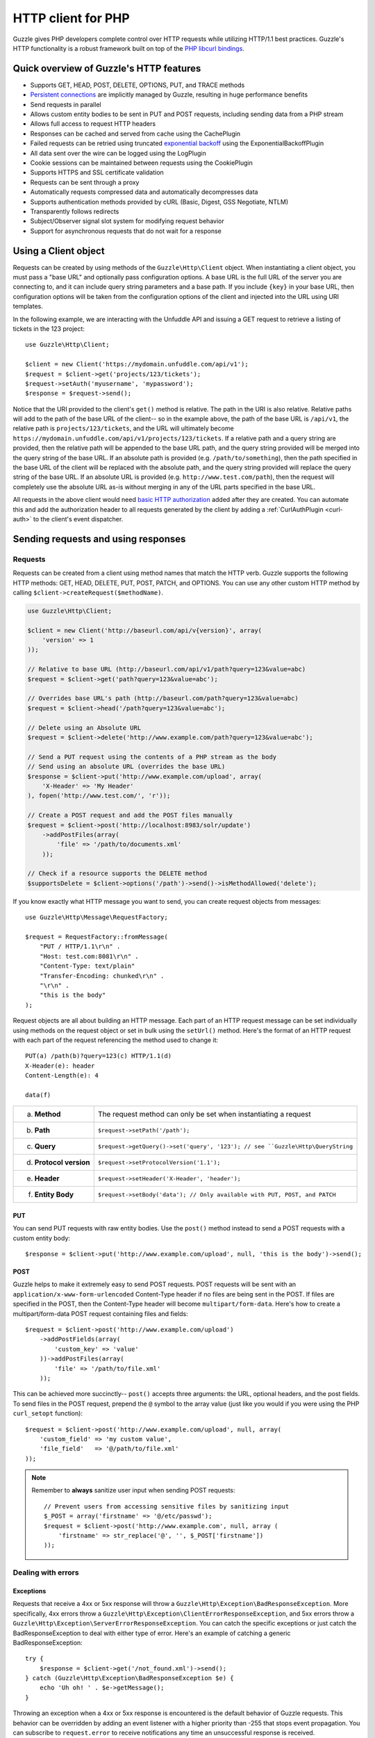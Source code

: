 ===================
HTTP client for PHP
===================

.. highlight:: php

Guzzle gives PHP developers complete control over HTTP requests while utilizing HTTP/1.1 best practices.  Guzzle's HTTP functionality is a robust framework built on top of the `PHP libcurl bindings <http://www.php.net/curl>`_.

Quick overview of Guzzle's HTTP features
----------------------------------------

* Supports GET, HEAD, POST, DELETE, OPTIONS, PUT, and TRACE methods
* `Persistent connections <http://en.wikipedia.org/wiki/Persistent_connections>`_ are implicitly managed by Guzzle, resulting in huge performance benefits
* Send requests in parallel
* Allows custom entity bodies to be sent in PUT and POST requests, including sending data from a PHP stream
* Allows full access to request HTTP headers
* Responses can be cached and served from cache using the CachePlugin
* Failed requests can be retried using truncated `exponential backoff <http://en.wikipedia.org/wiki/Exponential_backoff>`_ using the ExponentialBackoffPlugin
* All data sent over the wire can be logged using the LogPlugin
* Cookie sessions can be maintained between requests using the CookiePlugin
* Supports HTTPS and SSL certificate validation
* Requests can be sent through a proxy
* Automatically requests compressed data and automatically decompresses data
* Supports authentication methods provided by cURL (Basic, Digest, GSS Negotiate, NTLM)
* Transparently follows redirects
* Subject/Observer signal slot system for modifying request behavior
* Support for asynchronous requests that do not wait for a response

Using a Client object
---------------------

Requests can be created by using methods of the ``Guzzle\Http\Client`` object.  When instantiating a client object, you must pass a "base URL" and optionally pass configuration options.  A base URL is the full URL of the server you are connecting to, and it can include query string parameters and a base path.  If you include ``{key}`` in your base URL, then configuration options will be taken from the configuration options of the client and injected into the URL using URI templates.

In the following example, we are interacting with the Unfuddle API and issuing a GET request to retrieve a listing of tickets in the 123 project::

    use Guzzle\Http\Client;

    $client = new Client('https://mydomain.unfuddle.com/api/v1');
    $request = $client->get('projects/123/tickets');
    $request->setAuth('myusername', 'mypassword');
    $response = $request->send();

Notice that the URI provided to the client's ``get()`` method is relative.  The path in the URI is also relative.  Relative paths will add to the path of the base URL of the client-- so in the example above, the path of the base URL is ``/api/v1``, the relative path is ``projects/123/tickets``, and the URL will ultimately become ``https://mydomain.unfuddle.com/api/v1/projects/123/tickets``.  If a relative path and a query string are provided, then the relative path will be appended to the base URL path, and the query string provided will be merged into the query string of the base URL.  If an absolute path is provided (e.g. ``/path/to/something``), then the path specified in the base URL of the client will be replaced with the absolute path, and the query string provided will replace the query string of the base URL.  If an absolute URL is provided (e.g. ``http://www.test.com/path``), then the request will completely use the absolute URL as-is without merging in any of the URL parts specified in the base URL.

All requests in the above client would need `basic HTTP authorization <http://www.ietf.org/rfc/rfc2617.txt>`_ added after they are created.  You can automate this and add the authorization header to all requests generated by the client by adding a :ref:`CurlAuthPlugin <curl-auth>` to the client's event dispatcher.

Sending requests and using responses
------------------------------------

Requests
~~~~~~~~

Requests can be created from a client using method names that match the HTTP verb.  Guzzle supports the following HTTP methods: GET, HEAD, DELETE, PUT, POST, PATCH, and OPTIONS.  You can use any other custom HTTP method by calling ``$client->createRequest($methodName)``.

.. code-block:: php

    use Guzzle\Http\Client;

    $client = new Client('http://baseurl.com/api/v{version}', array(
        'version' => 1
    ));

    // Relative to base URL (http://baseurl.com/api/v1/path?query=123&value=abc)
    $request = $client->get('path?query=123&value=abc');

    // Overrides base URL's path (http://baseurl.com/path?query=123&value=abc)
    $request = $client->head('/path?query=123&value=abc');

    // Delete using an Absolute URL
    $request = $client->delete('http://www.example.com/path?query=123&value=abc');

    // Send a PUT request using the contents of a PHP stream as the body
    // Send using an absolute URL (overrides the base URL)
    $response = $client->put('http://www.example.com/upload', array(
        'X-Header' => 'My Header'
    ), fopen('http://www.test.com/', 'r'));

    // Create a POST request and add the POST files manually
    $request = $client->post('http://localhost:8983/solr/update')
        ->addPostFiles(array(
            'file' => '/path/to/documents.xml'
        ));

    // Check if a resource supports the DELETE method
    $supportsDelete = $client->options('/path')->send()->isMethodAllowed('delete');

If you know exactly what HTTP message you want to send, you can create request objects from messages::

    use Guzzle\Http\Message\RequestFactory;

    $request = RequestFactory::fromMessage(
        "PUT / HTTP/1.1\r\n" .
        "Host: test.com:8081\r\n" .
        "Content-Type: text/plain"
        "Transfer-Encoding: chunked\r\n" .
        "\r\n" .
        "this is the body"
    );

Request objects are all about building an HTTP message.  Each part of an HTTP request message can be set individually using methods on the request object or set in bulk using the ``setUrl()`` method.  Here's the format of an HTTP request with each part of the request referencing the method used to change it::

    PUT(a) /path(b)?query=123(c) HTTP/1.1(d)
    X-Header(e): header
    Content-Length(e): 4

    data(f)

+-------------------------+---------------------------------------------------------------------------------+
| a. **Method**           | The request method can only be set when instantiating a request                 |
+-------------------------+---------------------------------------------------------------------------------+
| b. **Path**             | ``$request->setPath('/path');``                                                 |
+-------------------------+---------------------------------------------------------------------------------+
| c. **Query**            |``$request->getQuery()->set('query', '123'); // see ``Guzzle\Http\QueryString``  |
+-------------------------+---------------------------------------------------------------------------------+
| d. **Protocol version** | ``$request->setProtocolVersion('1.1');``                                        |
+-------------------------+---------------------------------------------------------------------------------+
| e. **Header**           | ``$request->setHeader('X-Header', 'header');``                                  |
+-------------------------+---------------------------------------------------------------------------------+
| f. **Entity Body**      |  ``$request->setBody('data'); // Only available with PUT, POST, and PATCH``     |
+-------------------------+---------------------------------------------------------------------------------+

PUT
^^^

You can send PUT requests with raw entity bodies.  Use the ``post()`` method instead to send a POST requests with a custom entity body::

    $response = $client->put('http://www.example.com/upload', null, 'this is the body')->send();

POST
^^^^

Guzzle helps to make it extremely easy to send POST requests.  POST requests will be sent with an ``application/x-www-form-urlencoded`` Content-Type header if no files are being sent in the POST.  If files are specified in the POST, then the Content-Type header will become ``multipart/form-data``.  Here's how to create a multipart/form-data POST request containing files and fields::

    $request = $client->post('http://www.example.com/upload')
        ->addPostFields(array(
            'custom_key' => 'value'
        ))->addPostFiles(array(
            'file' => '/path/to/file.xml'
        ));

This can be achieved more succinctly-- ``post()`` accepts three arguments: the URL, optional headers, and the post fields.  To send files in the POST request, prepend the ``@`` symbol to the array value (just like you would if you were using the PHP ``curl_setopt`` function)::

    $request = $client->post('http://www.example.com/upload', null, array(
        'custom_field' => 'my custom value',
        'file_field'   => '@/path/to/file.xml'
    ));

.. note::

    Remember to **always** sanitize user input when sending POST requests::

        // Prevent users from accessing sensitive files by sanitizing input
        $_POST = array('firstname' => '@/etc/passwd');
        $request = $client->post('http://www.example.com', null, array (
            'firstname' => str_replace('@', '', $_POST['firstname'])
        ));

Dealing with errors
~~~~~~~~~~~~~~~~~~~

Exceptions
^^^^^^^^^^

Requests that receive a 4xx or 5xx response will throw a ``Guzzle\Http\Exception\BadResponseException``.  More specifically, 4xx errors throw a ``Guzzle\Http\Exception\ClientErrorResponseException``, and 5xx errors throw a ``Guzzle\Http\Exception\ServerErrorResponseException``.  You can catch the specific exceptions or just catch the BadResponseException to deal with either type of error.  Here's an example of catching a generic BadResponseException::

    try {
        $response = $client->get('/not_found.xml')->send();
    } catch (Guzzle\Http\Exception\BadResponseException $e) {
        echo 'Uh oh! ' . $e->getMessage();
    }

Throwing an exception when a 4xx or 5xx response is encountered is the default behavior of Guzzle requests.  This behavior can be overridden by adding an event listener with a higher priority than -255 that stops event propagation.  You can subscribe to ``request.error`` to receive notifications any time an unsuccessful response is received.

You can change the response that will be associated with the request by calling ``setResponse()`` on the ``$event['request']`` object passed into your listener, or by changing the ``$event['response']`` value of the ``Guzzle\Common\Event`` object that is passed to your listener.  Transparently changing the response associated with a request by modifying the event allows you to retry failed requests without complicating the code that uses the client.  This might be useful for sending requests to a web service that has expiring auth tokens.  When a response shows that your token has expired, you can get a new token, retry the request with the new token, and return the successful response to the user.

Here's an example of retrying a request using updated authorization credentials when a 401 response is received, overriding the response of the original request with the new response, and still allowing the default exception behavior to be called when other non-200 response status codes are encountered::

    // Add custom error handling to any request created by this client
    $client->getEventDispatcher()->addListener('request.error', function(Event $event) {

        if ($event['response']->getStatusCode() == 401) {

            $newRequest = $event['request']->clone();
            $newRequest->setHeader('X-Auth-Header', MyApplication::getNewAuthToken());
            $newResponse = $newRequest->send();

            // Set the response object of the request without firing more events
            $event['response'] = $newResponse;

            // You can also change the response and fire the normal chain of
            // events by calling $event['request']->setResponse($newResponse);

            // Stop other events from firing when you override 401 responses
            $event->stopPropagation();
        }

    });

cURL errors
^^^^^^^^^^^

Connection problems and cURL specific errors can also occur when transferring requests using Guzzle.  When Guzzle encounters cURL specific errors while transferring a single request, a ``Guzzle\Http\Exception\CurlException`` is thrown with an informative error message and access to the cURL error message.  Sending a request that cannot resolve a host name will result in a CurlException with an exception message similar to the following:

.. code-block:: none

    [curl] 6: Couldn't resolve host 'www.nonexistenthost.com' [url] http://www.nonexistenthost.com/ [info] array (
      'url' => 'http://www.nonexistenthost.com/',
      'content_type' => NULL,
      'http_code' => 0,
      'header_size' => 0,
      'request_size' => 0,
      'filetime' => -1,
      'ssl_verify_result' => 0,
      'redirect_count' => 0,
      'total_time' => 0,
      'namelookup_time' => 0,
      'connect_time' => 0,
      'pretransfer_time' => 0,
      'size_upload' => 0,
      'size_download' => 0,
      'speed_download' => 0,
      'speed_upload' => 0,
      'download_content_length' => -1,
      'upload_content_length' => -1,
      'starttransfer_time' => 0,
      'redirect_time' => 0,
      'certinfo' =>
      array (
      ),
    ) [debug] * getaddrinfo(3) failed for www.nonexistenthost.com:80
    * Couldn't resolve host 'www.nonexistenthost.com'
    * Closing connection #0

A ``Guzzle\Common\Exception\ExceptionCollection`` exception is thrown when a cURL specific error occurs while transferring multiple requests in parallel.  You can then iterate over all of the exceptions encountered during the transfer.

Entity Bodies
~~~~~~~~~~~~~

`Entity body <http://www.w3.org/Protocols/rfc2616/rfc2616-sec7.html>`_ is the term used for the body of an HTTP message.  The entity body of requests and responses is inherently a `PHP stream <http://php.net/manual/en/book.stream.php>`_ in Guzzle.  The body of the request can be either a string or a PHP stream which are converted into a ``Guzzle\Http\EntityBody`` object using its factory method.  When using a string, the entity body is stored in a `temp PHP stream <http://www.php.net/manual/en/wrappers.php.php>`_.  The use of temp PHP streams helps to protect your application from running out of memory when sending or receiving large entity bodies in your messages.  When more than 2MB of data is stored in a temp stream, it automatically stores the data on disk rather than in memory.

EntityBody objects provide a great deal of functionality: compression, decompression, calculate the Content-MD5, calculate the Content-Length (when the resource is repeatable), guessing the Content-Type, and more.  Guzzle doesn't need to load an entire entity body into a string when sending or retrieving data; entity bodies are streamed when being uploaded and downloaded.

Here's an example of gzip compressing a text file then sending the file to a URL::

    use Guzzle\Http\EntityBody;

    $body = EntityBody::factory(fopen('/path/to/file.txt', 'r'));
    $body->compress();
    $response = $client->put('http://localhost:8080/uploads', null, $body)->send();

The body of the request can be specified in the ``Client::put()`` or ``Client::post()``  method, or, you can specify the body of the request by calling the ``setBody()`` method of any ``Guzzle\Http\Message\EntityEnclosingRequestInterface`` object.

The entity body received from a response is stored in a temp stream by default.  If you need the entity body of a response to use a destination other than a temporary stream (e.g. FTP, HTTP, a specific file, an open stream), you can set the entity body object that will be used to hold the response body by calling ``setResponseBody()`` on any request object.

Responses
~~~~~~~~~

Sending a request will return a ``Guzzle\Http\Message\Response`` object.  You can view the HTTP response message by casting the Response object to a string.  Casting the response to a string will return the entity body of the response as a string too, so this might be an expensive operation if the entity body is stored in a file or network stream.  If you only want to see the response headers, you can call ``getRawHeaders()``.

The Response object contains helper methods for retrieving common response headers.  These helper methods normalize the variations of HTTP response headers::

    $response->getContentMd5();
    $response->getEtag();
    $response->getCacheControl();
    $response->getHeader('Content-Length');

The entity body of a response can be retrieved by calling ``$response->getBody()``.  Pass TRUE to this method to retrieve the body as a string rather than an EntityBody object;  this is a convenience feature-- an EntityBody can be cast as a string.

Request and response headers
~~~~~~~~~~~~~~~~~~~~~~~~~~~~

HTTP message headers are case insensitive, multiple occurences of any header can be present in an HTTP message (whether it's valid or not), and some servers require specific casing of particular headers.  Because of this, request and response headers are stored in ``Guzzle\Http\Messsage\Header`` objects.  The Header object can be cast as a string, counted, or iterated to retrieve each value from the header.  Casting a Header object to a string will return all of the header values concatenated together using a glue string (typically ', ').  Let's take the following example to see what is returned::

    $request = new Request('GET', 'http://www.example.com');
    $request->addHeader('Foo', 'bar');
    $request->addHeader('foo', 'baz');
    $request->addHeader('Test', '123');

    // Requests can be cast as a string. Output is "bar, baz"
    echo $request->getHeader('Foo');

    // You can count the number of headers of a particular case insensitive name (2 in this example)
    echo count($request->getHeader('foO'));

    // You can interate over Header objects
    foreach ($request->getHeader('foo') as $header) {
        echo $header;
    }

    echo $request->getHeader('Test');
    // Outputs: "123"

    // Missing headers return NULL
    $nullValue = $request->getHeader('Missing');

    // You can see all of the different variations of a header by calling raw() on the Header
    var_export($request->getHeader('foo')->raw());

Send HTTP requests in parallel
~~~~~~~~~~~~~~~~~~~~~~~~~~~~~~

Sending many HTTP requests serially (one at a time) can cause an unnecessary delay in a script's execution. Each request must complete before a subsequent request can be sent. By sending requests in parallel, a pool of HTTP requests can complete at the speed of the slowest request in the pool, significantly reducing the amount of time needed to execute multiple HTTP requests. Guzzle provides a wrapper for the curl_multi functions in PHP.

You can pass a single request or an array of requests to a client's ``send()`` method.  Here's an example of sending three requests in parallel using a client object::

    use Guzzle\Common\Exception\ExceptionCollection;

    try {
        $responses = $client->send(array(
            $client->get('http://www.google.com/'),
            $client->head('http://www.google.com/'),
            $client->get('https://www.github.com/')
        ));
    } catch (ExceptionCollection $e) {
        echo "The following exceptions were encountered:\n";
        foreach ($e as $exception) {
            echo $exception->getMessage() . "\n";
        }
    }

A single request failure will not cause the entire pool of requests to fail.  Any exceptions thrown while transferring a pool of requests will be aggregated into a ``Guzzle\Common\Exception\ExceptionCollection`` exception.

Managed persistent HTTP connections
~~~~~~~~~~~~~~~~~~~~~~~~~~~~~~~~~~~

Persistent HTTP connections are an extremely important aspect of the HTTP/1.1 protocol that is often overlooked by PHP HTTP clients. Persistent connections allows data to be transferred between a client and server without the need to reconnect each time a subsequent request is sent, providing a significant performance boost to applications that need to send many HTTP requests to the same host.  Guzzle implicitly manages persistent connections for all requests.

All HTTP requests sent through Guzzle are sent using the same cURL multi handle.  cURL will maintain a cache of persistent connections on a multi handle.  As long as you do not override the default ``Guzzle\Http\Curl\CurlMulti`` object in your clients, you will benefit from application-wide persistent connections.  More information about cURL's internal design and persistent connection handling can be found at http://curl.haxx.se/dev/internals.html.

Low level cURL access
~~~~~~~~~~~~~~~~~~~~~

Most of the functionality implemented in the libcurl bindings has been simplified and abstracted by Guzzle. Developers who need access to `cURL specific functionality <http://www.php.net/curl_setopt>`_ that is not abstracted by Guzzle (e.g. proxies and SSL) can still add cURL handle specific behavior to Guzzle HTTP requests by modifiying the cURL options collection of a request::

    $request->getCurlOptions()->set(CURLOPT_SSL_VERIFYHOST, true);

You can add cURL options to every request sent from your client by adding configuration options to the client that are prefixed with "curl.".  Clients will automatically map cURL constants for keys and values to their correct PHP value.

.. code-block:: php

    $client = new Guzzle\Http\Client('https://example.com/', array(
        'curl.CURLOPT_SSL_VERIFYHOST' => false,
        'curl.CURLOPT_SSL_VERIFYPEER' => false,
        'curl.CURLOPT_PROXY'          => 'proxy.mydomain.com:8080',
        'curl.CURLOPT_PROXYTYPE'      => 'CURLPROXY_HTTP'
    ));

You can blacklist cURL options and headers from ever being sent by cURL by adding a ``curl.blacklist`` configuration option to your client with an array of cURL options to blacklist.  The follow example demonstrates how to blacklist the ``CURLOPT_ENCODING`` option from ever being set on a request and prevents cURL from ever sending an ``Accept`` header on any request.

.. code-block:: php

    $client = new Guzzle\Http\Client('https://example.com/', array(
        'curl.blacklist' => array(CURLOPT_ENCODING, 'header.Accept')
    ));

URI templates
-------------

Guzzle supports the entire `URI templates RFC <http://tools.ietf.org/html/draft-gregorio-uritemplate-08>`_.  URI templates add a special syntax to URIs that replace template place holders with user defined variables.

Every request created by a Guzzle HTTP client passes through a URI template so that URI template expressions are automatically expanded::

    $client = new Guzzle\Http\Client('https://example.com/', array(
        'a' => 'hi'
    ));

    $request = $client->get('/{a}');

Because of URI template expansion, the URL of the above request will become ``https://example.com/hi``.  Notice that the template was expanded using configuration variables of the client.  You can pass in custom URI template variables by passing the URI of your request as an array where the first index of the array is the URI template and the second index of the array are template variables that are merged into the client's configuration variables::

    $request = $client->get(array('/test{?a,b}', array(
        'b' => 'there'
    ));

The URL for this request will become ``https://test.com?a=hi&b=there``.  URI templates aren't limited to just simple variable replacements;  URI templates can provide an enormous amount of flexibility when creating request URIs::

    $request = $client->get(array('http://example.com{+path}{/segments}{?query,data*}', array(
        'path'     => '/foo/bar',
        'segments' => array('one', 'two'),
        'query'    => 'test',
        'data'     => array(
            'more' => 'value'
        )
    )));

The resulting URL would become ``http://example.com/foo/bar/one/two?query=test&more=value``.

By default, URI template expressions are enclosed in an opening and closing brace (e.g. ``{var}``).  If you are working with a web service that actually uses braces (e.g. Solr), then you can specify a custom regular expression to use to match URI template expressions::

    $client->getUriTemplate()->setRegex('/\<\$(.+)\>/');
    $client->get('/<$a>');

You can learn about all of the different features of URI templates by reading the `URI template RFC <http://tools.ietf.org/html/draft-gregorio-uritemplate-08>`_.

Plugins for common HTTP request behavior
----------------------------------------

Guzzle provides easy to use request plugins that add behavior to requests based on signal slot event notifications.

.. note::

    Any event subscriber attached to the ``EventDispatcher`` of a ``Client`` object will automatically be attached to all request objects created by the client.  This allows you to attach, for example, a  HistoryPlugin to a client object, and from that point on, every request sent through that client will utilize the HistoryPlugin.

Over the wire logging
~~~~~~~~~~~~~~~~~~~~~

Use the ``Guzzle\Http\Plugin\LogPlugin`` to view all data sent over the wire, including entity bodies and redirects::

    use Guzzle\Http\Client;
    use Guzzle\Common\Log\ZendLogAdapter;
    use Guzzle\Http\Plugin\LogPlugin;

    $client = new Client('http://www.test.com/');

    $adapter = new ZendLogAdapter(new \Zend_Log(new \Zend_Log_Writer_Stream('php://output')));
    $logPlugin = new LogPlugin($adapter, LogPlugin::LOG_VERBOSE);

    // Attach the plugin to the request, which will in turn be attached to all
    // requests generated by the client
    $client->addSubscriber($logPlugin);

    $response = $client->get('http://google.com')->send();

The code sample above wraps a ``Zend_Log`` object using a ``Guzzle\Common\Log\ZendLogAdapter``.  After attaching the request to the plugin, all data sent over the wire will be logged to stdout.  The above code sample would output something like:

.. code-block:: none

    2011-03-10T20:07:56-06:00 DEBUG (7): www.google.com - "GET / HTTP/1.1" - 200 0 - 0.195698 0 45887
    * About to connect() to google.com port 80 (#0)
    *   Trying 74.125.227.50... * connected
    * Connected to google.com (74.125.227.50) port 80 (#0)
    > GET / HTTP/1.1
    Accept: */*
    Accept-Encoding: deflate, gzip
    User-Agent: Guzzle/0.9 (Language=PHP/5.3.5; curl=7.21.2; Host=x86_64-apple-darwin10.4.0)
    Host: google.com

    < HTTP/1.1 301 Moved Permanently
    < Location: http://www.google.com/
    < Content-Type: text/html; charset=UTF-8
    < Date: Fri, 11 Mar 2011 02:06:32 GMT
    < Expires: Sun, 10 Apr 2011 02:06:32 GMT
    < Cache-Control: public, max-age=2592000
    < Server: gws
    < Content-Length: 219
    < X-XSS-Protection: 1; mode=block
    <
    * Ignoring the response-body
    * Connection #0 to host google.com left intact
    * Issue another request to this URL: 'http://www.google.com/'
    * About to connect() to www.google.com port 80 (#1)
    *   Trying 74.125.45.147... * connected
    * Connected to www.google.com (74.125.45.147) port 80 (#1)
    > GET / HTTP/1.1
    Host: www.google.com
    Accept: */*
    Accept-Encoding: deflate, gzip
    User-Agent: Guzzle/0.9 (Language=PHP/5.3.5; curl=7.21.2; Host=x86_64-apple-darwin10.4.0)

    < HTTP/1.1 200 OK
    < Date: Fri, 11 Mar 2011 02:06:32 GMT
    < Expires: -1
    < Cache-Control: private, max-age=0
    < Content-Type: text/html; charset=ISO-8859-1
    < Set-Cookie: PREF=ID=8a61470bce22ed5b:FF=0:TM=1299809192:LM=1299809192:S=axQwBxLyhXV7mbE3; expires=Sun, 10-Mar-2013 02:06:32 GMT; path=/; domain=.google.com
    < Set-Cookie: NID=44=qxXLtXgSKI2S9_mG7KbN7yR2atSje1B9Eft_CHTyjTuIivwE9kB1sATn_YPmBNhZHiNyxcP4_tIYnawjSNWeAepixK3CoKHw-RINrgGNSG3RfpAG7M-IKxHmLhJM6NeA; expires=Sat, 10-Sep-2011 02:06:32 GMT; path=/; domain=.google.com; HttpOnly
    < Server: gws
    < X-XSS-Protection: 1; mode=block
    < Transfer-Encoding: chunked
    <
    * Connection #1 to host www.google.com left intact
    <!doctype html><html><head>
    [...snipped]

Truncated exponential backoff
~~~~~~~~~~~~~~~~~~~~~~~~~~~~~

The ``Guzzle\Http\Plugin\ExponentialBackoffPlugin`` automatically retries failed HTTP requests using truncated exponential backoff::

    use Guzzle\Http\Client;
    use Guzzle\Http\Plugin\ExponentialBackoffPlugin;

    $client = new Client('http://www.test.com/');

    $backoffPlugin = new ExponentialBackoffPlugin();

    // Add the exponential plugin to the client object
    $client->addSubscriber($backoffPlugin);

    $request = $client->get('http://google.com/');
    $request->send();

.. note::

    By default, the ExponentialBackoffPlugin will retry all 500 and 503 responses up to 3 times.  The number of retries and the HTTP status codes that are retried can be configured in the constructor of the plugin.

PHP-based caching forward proxy
~~~~~~~~~~~~~~~~~~~~~~~~~~~~~~~

Guzzle can leverage HTTP's caching specifications using the ``Guzzle\Http\Plugin\CachePlugin``.  The CachePlugin provides a private transparent proxy cache that caches HTTP responses.  The caching logic, based on `RFC 2616 <http://www.w3.org/Protocols/rfc2616/rfc2616-sec13.html>`_, uses HTTP headers to control caching behavior, cache lifetime, and supports ETag and Last-Modified based revalidation::

    use Guzzle\Http\Client;
    use Doctrine\Common\Cache\ArrayCache;
    use Guzzle\Common\Cache\DoctrineCacheAdapter;
    use Guzzle\Http\Plugin\CachePlugin;

    $client = new Client('http://www.test.com/');

    $adapter = new DoctrineCacheAdapter(new ArrayCache());
    $cachePlugin = new CachePlugin($adapter, true);

    // Add the cache plugin to the client object
    $client->addSubscriber($cachePlugin);

    $request = $client->get('http://www.wikipedia.org/');
    $request->send();

    // The next request will revalidate against the origin server to see if it
    // has been modified.  If a 304 response is recieved the response will be
    // served from cache
    $request->send();

Guzzle doesn't try to reinvent the wheel when it comes to caching or logging.  Plenty of other frameworks have excellent solutions in place that you are probably already using in your applications.  Guzzle uses adapters for caching and logging.  Guzzle currently supports log adapters for the Zend Framework 1.0/2.0 and Monolog, and cache adapters for `Doctrine 2.0 <http://www.doctrine-project.org/>`_ and the Zend Framework 1.0/2.0.

See :doc:`Caching </guide/http/caching>` for more information on the caching plugin.

Cookie session plugin
~~~~~~~~~~~~~~~~~~~~~

Some web services require a Cookie in order to maintain a session.  The ``Guzzle\Http\Plugin\CookiePlugin`` will add cookies to requests and parse cookies from responses using a CookieJar object::

    use Guzzle\Http\Client;
    use Guzzle\Http\Plugin\CookiePlugin;
    use Guzzle\Http\CookieJar\ArrayCookieJar;

    $client = new Client('http://www.test.com/');

    $cookiePlugin = new CookiePlugin(new ArrayCookieJar());

    // Add the cookie plugin to the client object
    $client->addSubscriber($cookiePlugin);

    $request = $client->get('http://www.yahoo.com/');

    // Send the request with no cookies and parse the returned cookies
    $request->send();

    // Send the request again, noticing that cookies are being sent
    $request->send();

    echo $request;

MD5 hash validator plugin
~~~~~~~~~~~~~~~~~~~~~~~~~

Entity bodies can sometimes be modified over the wire due to a faulty TCP transport or misbehaving proxy.  If an HTTP response contains a Content-MD5 header, then a MD5 hash of the entity body of a response can be compared against the Content-MD5 header of the response to determine if the response was delivered intact.  The ``Guzzle\Http\Plugin\Md5ValidatorPlugin`` will throw an ``UnexpectedValueException`` if the calculated MD5 hash does not match the Content-MD5 hash::

    use Guzzle\Http\Client;
    use Guzzle\Http\Plugin\Md5ValidatorPlugin;

    $client = new Client('http://www.test.com/');

    $md5Plugin = new Md5ValidatorPlugin();

    // Add the md5 plugin to the client object
    $client->addSubscriber($md5Plugin);

    $request = $client->get('http://www.yahoo.com/');
    $request->send();

Calculating the MD5 hash of a large entity body or an entity body that was transferred using a Content-Encoding is an expensive operation.  When working in high performance applications, you might consider skipping the MD5 hash validation for entity bodies bigger than a certain size or Content-Encoded entity bodies (see ``Guzzle\Http\Plugin\Md5ValidatorPlugin`` for more information).

History plugin
~~~~~~~~~~~~~~

The history plugin tracks all of the requests and responses sent through a request or client.  This plugin can be useful for crawling or unit testing.  By default, the history plugin stores up to 10 requests and responses.

.. code-block:: php

    use Guzzle\Http\Client;
    use Guzzle\Http\Plugin\HistoryPlugin;

    $client = new Client('http://www.test.com/');

    $history = new HistoryPlugin();
    $history->setLimit(5);

    // Add the history plugin to the client object
    $client->addSubscriber($history);

    $client->get('http://www.yahoo.com/')->send();

    echo $history->getLastRequest();
    echo $history->getLastResponse();
    echo count($history);

Mock Plugin
~~~~~~~~~~~

The mock plugin is useful for testing Guzzle clients.  The mock plugin allows you to queue an array of responses that will satisfy requests sent from a client by consuming the request queue in FIFO order.

.. code-block:: php

    use Guzzle\Http\Client;
    use Guzzle\Http\Plugin\MockPlugin;
    use Guzzle\Http\Message\Response;

    $client = new Client('http://www.test.com/');

    $mock = new MockPlugin();
    $mock->addResponse(new Response(200))
         ->addResponse(new Response(404));

    // Add the mock plugin to the client object
    $client->addSubscriber($mock);

    // The following request will receive a 200 response from the plugin
    $client->get('http://www.example.com/')->send();

    // The following request will receive a 404 response from the plugin
    $client->get('http://www.test.com/')->send();

.. _curl-auth:

Curl Auth Plugin
~~~~~~~~~~~~~~~~

If your web service client requires basic authorization, then you can use the CurlAuthPlugin to easily add an Authorization header to each request sent by the client.

.. code-block:: php

    use Guzzle\Http\Client;
    use Guzzle\Http\Plugin\CurlAuthPlugin;

    $client = new Client('http://www.test.com/');

    $authPlugin = new CurlAuthPlugin('username', 'password');

    // Add the auth plugin to the client object
    $client->addSubscriber($authPlugin);

    $response = $client->get('projects/1/people')->send();
    $xml = new SimpleXMLElement($response->getBody(true));
    foreach ($xml->person as $person) {
        echo $person->email . "\n";
    }

Batch Queue Plugin
~~~~~~~~~~~~~~~~~~

Send a large number of requests using the batch queue plugin.  Any request created by a client will automatically be tracked and queued by the BatchQueuePlugin. In the constructor of the plugin, you can specify the maximum amount of requests to keep in queue before implicitly flushing, or set 0 to never automatically flush.

.. code-block:: php

    use Guzzle\Http\Client;
    use Guzzle\Http\Plugin\BatchQueuePlugin;

    $client = new Client('http://www.test.com/');

    // Here we are saying that if 10 or more requests are in the batch queue,
    // then it must automatically flush the queue and send the requests.
    $batchPlugin = new BatchQueuePlugin(10);

    // Add the batch plugin to the client object
    $client->addSubscriber($batchPlugin);

    // Queue up some requests on the BatchQueuePlugin
    $request1 = $client->get('/');
    $request2 = $client->get('/');
    $request3 = $client->get('/');

    // If the batch plugin is handy, you can call the flush method directly
    $batchPlugin->flush();

    // If you no longer have the batch plugin handy, you can emit the 'flush' event
    // from the client
    $client->dispatch('flush');

OAuth 1.0 Plugin
~~~~~~~~~~~~~~~~

Guzzle ships with an OAuth 1.0 plugin that can sign requests using a consumer key, consumer secret, OAuth token, and OAuth secret.  Here's an example showing how to send an authenticated request to the Twitter REST API:

.. code-block:: php

    use Guzzle\Http\Client;
    use Guzzle\Http\Plugin\OauthPlugin;

    $client = new Client('http://api.twitter.com/1');
    $oauth = new OauthPlugin(array(
        'consumer_key'    => 'my_key',
        'consumer_secret' => 'my_secret',
        'token'           => 'my_token',
        'token_secret'    => 'my_token_secret'
    ));
    $client->addSubscriber($oauth);

    $response = $client->get('statuses/public_timeline.json')->send();

If you need to use a custom signing method, you can pass a ``signature_method`` configuration option in the constructor of the OAuth plugin.  The ``signature_method`` option must be a callable variable that accepts a string to sign and signing key and returns a signed string.

Async Plugin
~~~~~~~~~~~~

The AsyncPlugin allows you to send requests that do not wait on a response.  This is handled through cURL by utilizing the progress event.  When a request has sent all of its data to the remote server, Guzzle adds a 1ms timeout on the request and instructs cURL to not download the body of the response.  The async plugin then catches the exception and adds a mock response to the request, along with an X-Guzzle-Async header to let you know that the response was not fully downloaded.

.. code-block:: php

    use Guzzle\Http\Client;
    use Guzzle\Http\Plugin\AsyncPlugin;

    $client = new Client('http://www.example.com');
    $client->addSubscriber(new AsyncPlugin());
    $response = $client->get()->send();

Third-party plugins
~~~~~~~~~~~~~~~~~~~

* `WSSE Authentication plugin <https://github.com/davedevelopment/guzzle-wsse-auth-plugin>`_
